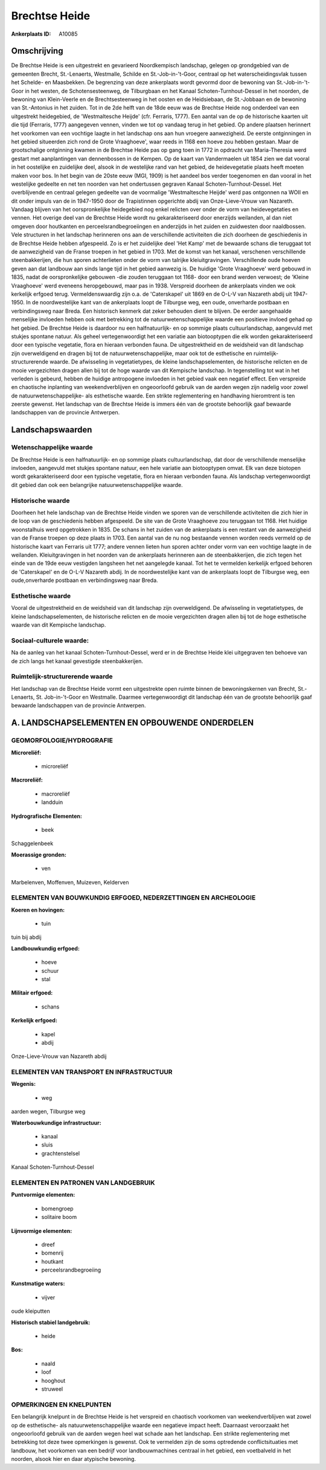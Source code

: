 Brechtse Heide
==============

:Ankerplaats ID: A10085




Omschrijving
------------

De Brechtse Heide is een uitgestrekt en gevarieerd Noordkempisch
landschap, gelegen op grondgebied van de gemeenten Brecht, St.-Lenaerts,
Westmalle, Schilde en St.-Job-in-'t-Goor, centraal op het
waterscheidingsvlak tussen het Schelde- en Maasbekken. De begrenzing van
deze ankerplaats wordt gevormd door de bewoning van St.-Job-in-'t-Goor
in het westen, de Schotensesteenweg, de Tilburgbaan en het Kanaal
Schoten-Turnhout-Dessel in het noorden, de bewoning van Klein-Veerle en
de Brechtsesteenweg in het oosten en de Heidsiebaan, de St.-Jobbaan en
de bewoning van St.-Antonius in het zuiden. Tot in de 2de helft van de
18de eeuw was de Brechtse Heide nog onderdeel van een uitgestrekt
heidegebied, de 'Westmaltesche Heijde' (cfr. Ferraris, 1777). Een aantal
van de op de historische kaarten uit die tijd (Ferraris, 1777)
aangegeven vennen, vinden we tot op vandaag terug in het gebied. Op
andere plaatsen herinnert het voorkomen van een vochtige laagte in het
landschap ons aan hun vroegere aanwezigheid. De eerste ontginningen in
het gebied situeerden zich rond de Grote Vraaghoeve', waar reeds in 1168
een hoeve zou hebben gestaan. Maar de grootschalige ontginning kwamen in
de Brechtse Heide pas op gang toen in 1772 in opdracht van
Maria-Theresia werd gestart met aanplantingen van dennenbossen in de
Kempen. Op de kaart van Vandermaelen uit 1854 zien we dat vooral in het
oostelijke en zuidelijke deel, alsook in de westelijke rand van het
gebied, de heidevegetatie plaats heeft moeten maken voor bos. In het
begin van de 20ste eeuw (MGI, 1909) is het aandeel bos verder toegenomen
en dan vooral in het westelijke gedeelte en net ten noorden van het
ondertussen gegraven Kanaal Schoten-Turnhout-Dessel. Het overblijvende
en centraal gelegen gedeelte van de voormalige 'Westmaltesche Heijde'
werd pas ontgonnen na WOII en dit onder impuls van de in 1947-1950 door
de Trapistinnen opgerichte abdij van Onze-Lieve-Vrouw van Nazareth.
Vandaag blijven van het oorspronkelijke heidegebied nog enkel relicten
over onder de vorm van heidevegetaties en vennen. Het overige deel van
de Brechtse Heide wordt nu gekarakteriseerd door enerzijds weilanden, al
dan niet omgeven door houtkanten en perceelsrandbegroeiingen en
anderzijds in het zuiden en zuidwesten door naaldbossen. Vele structuren
in het landschap herinneren ons aan de verschillende activiteiten die
zich doorheen de geschiedenis in de Brechtse Heide hebben afgespeeld. Zo
is er het zuidelijke deel 'Het Kamp' met de bewaarde schans die
teruggaat tot de aanwezigheid van de Franse troepen in het gebied in
1703. Met de komst van het kanaal, verschenen verschillende
steenbakkerijen, die hun sporen achterlieten onder de vorm van talrijke
kleiuitgravingen. Verschillende oude hoeven geven aan dat landbouw aan
sinds lange tijd in het gebied aanwezig is. De huidige 'Grote
Vraaghoeve' werd gebouwd in 1835, nadat de oorspronkelijke gebouwen -die
zouden teruggaan tot 1168- door een brand werden verwoest; de 'Kleine
Vraaghoeve' werd eveneens heropgebouwd, maar pas in 1938. Verspreid
doorheen de ankerplaats vinden we ook kerkelijk erfgoed terug.
Vermeldenswaardig zijn o.a. de 'Caterskapel' uit 1869 en de O-L-V van
Nazareth abdij uit 1947-1950. In de noordwestelijke kant van de
ankerplaats loopt de Tilburgse weg, een oude, onverharde postbaan en
verbindingsweg naar Breda. Een historisch kenmerk dat zeker behouden
dient te blijven. De eerder aangehaalde menselijke invloeden hebben ook
met betrekking tot de natuurwetenschappelijke waarde een positieve
invloed gehad op het gebied. De Brechtse Heide is daardoor nu een
halfnatuurlijk- en op sommige plaats cultuurlandschap, aangevuld met
stukjes spontane natuur. Als geheel vertegenwoordigt het een variatie
aan biotooptypen die elk worden gekarakteriseerd door een typische
vegetatie, flora en hieraan verbonden fauna. De uitgestrektheid en de
weidsheid van dit landschap zijn overweldigend en dragen bij tot de
natuurwetenschappelijke, maar ook tot de esthetische en
ruimtelijk-structurerende waarde. De afwisseling in vegetatietypes, de
kleine landschapselementen, de historische relicten en de mooie
vergezichten dragen allen bij tot de hoge waarde van dit Kempische
landschap. In tegenstelling tot wat in het verleden is gebeurd, hebben
de huidige antropogene invloeden in het gebied vaak een negatief effect.
Een verspreide en chaotische inplanting van weekendverblijven en
ongeoorloofd gebruik van de aarden wegen zijn nadelig voor zowel de
natuurwetenschappelijke- als esthetische waarde. Een strikte
reglementering en handhaving hieromtrent is ten zeerste gewenst. Het
landschap van de Brechtse Heide is immers één van de grootste behoorlijk
gaaf bewaarde landschappen van de provincie Antwerpen.



Landschapswaarden
-----------------


Wetenschappelijke waarde
~~~~~~~~~~~~~~~~~~~~~~~~

De Brechtse Heide is een halfnatuurlijk- en op sommige plaats
cultuurlandschap, dat door de verschillende menselijke invloeden,
aangevuld met stukjes spontane natuur, een hele variatie aan
biotooptypen omvat. Elk van deze biotopen wordt gekarakteriseerd door
een typische vegetatie, flora en hieraan verbonden fauna. Als landschap
vertegenwoordigt dit gebied dan ook een belangrijke
natuurwetenschappelijke waarde.

Historische waarde
~~~~~~~~~~~~~~~~~~


Doorheen het hele landschap van de Brechtse Heide vinden we sporen
van de verschillende activiteiten die zich hier in de loop van de
geschiedenis hebben afgespeeld. De site van de Grote Vraaghoeve zou
teruggaan tot 1168. Het huidige woonstalhuis werd opgetrokken in 1835.
De schans in het zuiden van de ankerplaats is een restant van de
aanwezigheid van de Franse troepen op deze plaats in 1703. Een aantal
van de nu nog bestaande vennen worden reeds vermeld op de historische
kaart van Ferraris uit 1777; andere vennen lieten hun sporen achter
onder vorm van een vochtige laagte in de weilanden. Kleiuitgravingen in
het noorden van de ankerplaats herinneren aan de steenbakkerijen, die
zich tegen het einde van de 19de eeuw vestigden langsheen het net
aangelegde kanaal. Tot het te vermelden kerkelijk erfgoed behoren de
'Caterskapel' en de O-L-V Nazareth abdij. In de noordwestelijke kant van
de ankerplaats loopt de Tilburgse weg, een oude,onverharde postbaan en
verbindingsweg naar Breda.

Esthetische waarde
~~~~~~~~~~~~~~~~~~

Vooral de uitgestrektheid en de weidsheid van dit
landschap zijn overweldigend. De afwisseling in vegetatietypes, de
kleine landschapselementen, de historische relicten en de mooie
vergezichten dragen allen bij tot de hoge esthetische waarde van dit
Kempische landschap.


Sociaal-culturele waarde:
~~~~~~~~~~~~~~~~~~~~~~~~


Na de aanleg van het kanaal
Schoten-Turnhout-Dessel, werd er in de Brechtse Heide klei uitgegraven
ten behoeve van de zich langs het kanaal gevestigde steenbakkerijen.

Ruimtelijk-structurerende waarde
~~~~~~~~~~~~~~~~~~~~~~~~~~~~~~~~

Het landschap van de Brechtse Heide vormt een uitgestrekte open
ruimte binnen de bewoningskernen van Brecht, St.-Lenaerts, St.
Job-in-'t-Goor en Westmalle. Daarmee vertegenwoordigt dit landschap één
van de grootste behoorlijk gaaf bewaarde landschappen van de provincie
Antwerpen.



A. LANDSCHAPSELEMENTEN EN OPBOUWENDE ONDERDELEN
-----------------------------------------------



GEOMORFOLOGIE/HYDROGRAFIE
~~~~~~~~~~~~~~~~~~~~~~~~

**Microreliëf:**

 * microreliëf


**Macroreliëf:**

 * macroreliëf
 * landduin

**Hydrografische Elementen:**

 * beek


Schaggelenbeek

**Moerassige gronden:**

 * ven


Marbelenven, Moffenven, Muizeven, Kelderven

ELEMENTEN VAN BOUWKUNDIG ERFGOED, NEDERZETTINGEN EN ARCHEOLOGIE
~~~~~~~~~~~~~~~~~~~~~~~~~~~~~~~~~~~~~~~~~~~~~~~~~~~~~~~~~~~~~~~

**Koeren en hovingen:**

 * tuin


tuin bij abdij

**Landbouwkundig erfgoed:**

 * hoeve
 * schuur
 * stal


**Militair erfgoed:**

 * schans


**Kerkelijk erfgoed:**

 * kapel
 * abdij


Onze-Lieve-Vrouw van Nazareth abdij

ELEMENTEN VAN TRANSPORT EN INFRASTRUCTUUR
~~~~~~~~~~~~~~~~~~~~~~~~~~~~~~~~~~~~~~~~~

**Wegenis:**

 * weg


aarden wegen, Tilburgse weg

**Waterbouwkundige infrastructuur:**

 * kanaal
 * sluis
 * grachtenstelsel


Kanaal Schoten-Turnhout-Dessel

ELEMENTEN EN PATRONEN VAN LANDGEBRUIK
~~~~~~~~~~~~~~~~~~~~~~~~~~~~~~~~~~~~~

**Puntvormige elementen:**

 * bomengroep
 * solitaire boom


**Lijnvormige elementen:**

 * dreef
 * bomenrij
 * houtkant
 * perceelsrandbegroeiing

**Kunstmatige waters:**

 * vijver


oude kleiputten

**Historisch stabiel landgebruik:**

 * heide


**Bos:**

 * naald
 * loof
 * hooghout
 * struweel



OPMERKINGEN EN KNELPUNTEN
~~~~~~~~~~~~~~~~~~~~~~~~

Een belangrijk knelpunt in de Brechtse Heide is het verspreid en
chaotisch voorkomen van weekendverblijven wat zowel op de esthetische-
als natuurwetenschappelijke waarde een negatieve impact heeft. Daarnaast
veroorzaakt het ongeoorloofd gebruik van de aarden wegen heel wat schade
aan het landschap. Een strikte reglementering met betrekking tot deze
twee opmerkingen is gewenst. Ook te vermelden zijn de soms optredende
conflictsituaties met landbouw, het voorkomen van een bedrijf voor
landbouwmachines centraal in het gebied, een voetbalveld in het noorden,
alsook hier en daar atypische bewoning.
